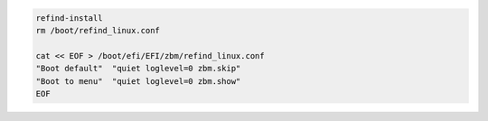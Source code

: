 .. code-block:: bash

  refind-install
  rm /boot/refind_linux.conf

  cat << EOF > /boot/efi/EFI/zbm/refind_linux.conf
  "Boot default"  "quiet loglevel=0 zbm.skip"
  "Boot to menu"  "quiet loglevel=0 zbm.show"
  EOF
